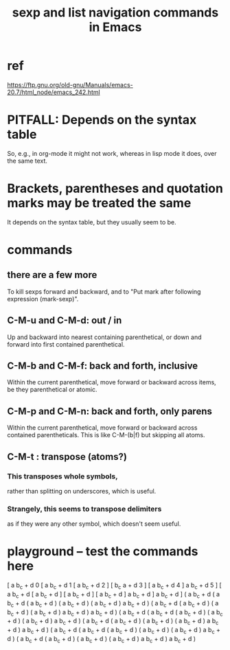 :PROPERTIES:
:ID:       a10a04e8-5b2b-4f75-93ec-f1d2082f2a3c
:ROAM_ALIASES: "parentheses in Emacs" "brackets in Emacs"
:END:
#+title: sexp and list navigation commands in Emacs
* ref
  https://ftp.gnu.org/old-gnu/Manuals/emacs-20.7/html_node/emacs_242.html
* PITFALL: Depends on the syntax table
  So, e.g., in org-mode it might not work,
  whereas in lisp mode it does,
  over the same text.
* Brackets, parentheses and quotation marks may be treated the same
  It depends on the syntax table,
  but they usually seem to be.
* commands
** there are a few more
   To kill sexps forward and backward,
   and to "Put mark after following expression (mark-sexp)".
** C-M-u and C-M-d: out / in
   Up and backward into nearest containing parenthetical,
   or down and forward into first contained parenthetical.
** C-M-b and C-M-f: back and forth, inclusive
   Within the current parenthetical,
   move forward or backward across items,
   be they parenthetical or atomic.
** C-M-p and C-M-n: back and forth, only parens
   Within the current parenthetical,
   move forward or backward across contained parentheticals.
   This is like C-M-(b|f) but skipping all atoms.
** C-M-t : transpose (atoms?)
*** This transposes whole symbols,
    rather than splitting on underscores,
    which is useful.
*** Strangely, this seems to transpose delimiters
    as if they were any other symbol,
    which doesn't seem useful.
* playground -- test the commands here
  [ a b_c + d 0
      [ a b_c + d 1
          [ a b_c + d 2 ]
          [ b_c a + d 3 ]
          [ a b_c + d 4 ]
          a b_c + d 5 ]
      [ a b_c + d
          [ a b_c + d ]
          [ a b_c + d ]
          [ a b_c + d ]
          a b_c + d ]
      a b_c + d ]
  ( a b_c + d
      ( a b_c + d
          ( a b_c + d )
          ( a b_c + d )
          ( a b_c + d )
          a b_c + d )
      ( a b_c + d
          ( a b_c + d )
          ( a b_c + d )
          ( a b_c + d )
          a b_c + d )
      a b_c + d )
  ( a b_c + d
      ( a b_c + d
          ( a b_c + d )
          ( a b_c + d )
          ( a b_c + d )
          a b_c + d )
      ( a b_c + d
          ( a b_c + d )
          ( a b_c + d )
          ( a b_c + d )
          a b_c + d )
      a b_c + d )
  ( a b_c + d
      ( a b_c + d
          ( a b_c + d )
          ( a b_c + d )
          ( a b_c + d )
          a b_c + d )
      ( a b_c + d
          ( a b_c + d )
          ( a b_c + d )
          ( a b_c + d )
          a b_c + d )
      a b_c + d )
